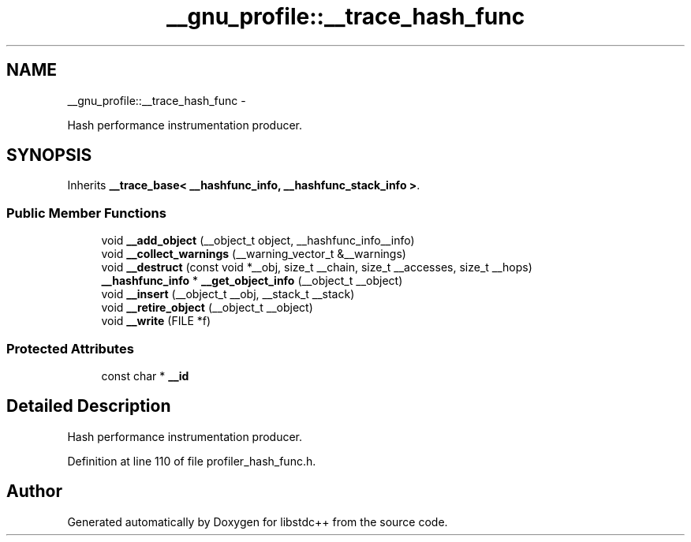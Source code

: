 .TH "__gnu_profile::__trace_hash_func" 3 "Sun Oct 10 2010" "libstdc++" \" -*- nroff -*-
.ad l
.nh
.SH NAME
__gnu_profile::__trace_hash_func \- 
.PP
Hash performance instrumentation producer.  

.SH SYNOPSIS
.br
.PP
.PP
Inherits \fB__trace_base< __hashfunc_info, __hashfunc_stack_info >\fP.
.SS "Public Member Functions"

.in +1c
.ti -1c
.RI "void \fB__add_object\fP (__object_t object, __hashfunc_info__info)"
.br
.ti -1c
.RI "void \fB__collect_warnings\fP (__warning_vector_t &__warnings)"
.br
.ti -1c
.RI "void \fB__destruct\fP (const void *__obj, size_t __chain, size_t __accesses, size_t __hops)"
.br
.ti -1c
.RI "\fB__hashfunc_info\fP * \fB__get_object_info\fP (__object_t __object)"
.br
.ti -1c
.RI "void \fB__insert\fP (__object_t __obj, __stack_t __stack)"
.br
.ti -1c
.RI "void \fB__retire_object\fP (__object_t __object)"
.br
.ti -1c
.RI "void \fB__write\fP (FILE *f)"
.br
.in -1c
.SS "Protected Attributes"

.in +1c
.ti -1c
.RI "const char * \fB__id\fP"
.br
.in -1c
.SH "Detailed Description"
.PP 
Hash performance instrumentation producer. 
.PP
Definition at line 110 of file profiler_hash_func.h.

.SH "Author"
.PP 
Generated automatically by Doxygen for libstdc++ from the source code.
